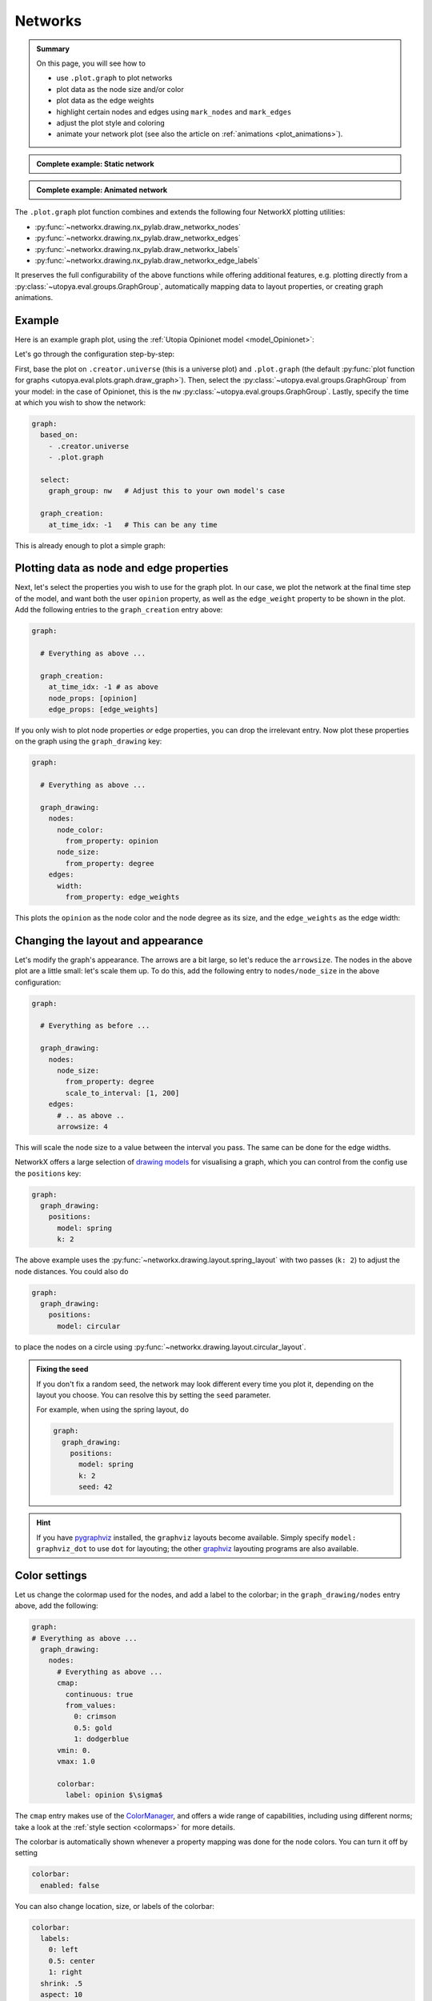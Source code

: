 .. _plot_networks:

Networks
========

.. admonition:: Summary

    On this page, you will see how to

    * use ``.plot.graph`` to plot networks
    * plot data as the node size and/or color
    * plot data as the edge weights
    * highlight certain nodes and edges using ``mark_nodes`` and ``mark_edges``
    * adjust the plot style and coloring
    * animate your network plot (see also the article on :ref:`animations <plot_animations>`).

.. admonition:: Complete example: Static network
    :class: dropdown

    .. literalinclude:: ../../../_cfg/Opinionet/graph_plot/eval.yml
        :language: yaml
        :dedent: 0
        :start-after: ### Start --- static_network
        :end-before: ### End --- static_network

.. admonition:: Complete example: Animated network
    :class: dropdown

    .. literalinclude:: ../../../_cfg/Opinionet/graph_plot/eval.yml
        :language: yaml
        :dedent: 0
        :start-after: ### Start --- animated_network
        :end-before: ### End --- animated_network

The ``.plot.graph`` plot function combines and extends the following four NetworkX plotting utilities:

* :py:func:`~networkx.drawing.nx_pylab.draw_networkx_nodes`
* :py:func:`~networkx.drawing.nx_pylab.draw_networkx_edges`
* :py:func:`~networkx.drawing.nx_pylab.draw_networkx_labels`
* :py:func:`~networkx.drawing.nx_pylab.draw_networkx_edge_labels`

It preserves the full configurability of the above functions while offering additional features, e.g. plotting directly from a :py:class:`~utopya.eval.groups.GraphGroup`, automatically mapping data to layout properties, or creating graph animations.


Example
^^^^^^^
Here is an example graph plot, using the  :ref:`Utopia Opinionet model <model_Opinionet>`:

.. image:: ../../../_static/_gen/Opinionet/graph_plot/static_network.pdf
    :width: 800
    :alt: Example graph plot

Let's go through the configuration step-by-step:

First, base the plot on ``.creator.universe`` (this is a universe plot) and ``.plot.graph`` (the default :py:func:`plot function for graphs <utopya.eval.plots.graph.draw_graph>`).
Then, select the :py:class:`~utopya.eval.groups.GraphGroup` from your model: in the case of Opinionet, this is the ``nw`` :py:class:`~utopya.eval.groups.GraphGroup`.
Lastly, specify the time at which you wish to show the network:

.. code-block:: yaml

  graph:
    based_on:
      - .creator.universe
      - .plot.graph

    select:
      graph_group: nw   # Adjust this to your own model's case

    graph_creation:
      at_time_idx: -1   # This can be any time

This is already enough to plot a simple graph:

.. image:: ../../../_static/_gen/Opinionet/graph_plot/graph_simple.pdf
    :width: 800
    :alt: Simple graph plot


Plotting data as node and edge properties
^^^^^^^^^^^^^^^^^^^^^^^^^^^^^^^^^^^^^^^^^
Next, let's select the properties you wish to use for the graph plot.
In our case, we plot the network at the final time step of the model, and want both the user ``opinion`` property, as well as the ``edge_weight`` property to be shown in the plot.
Add the following entries to the ``graph_creation`` entry above:

.. code-block:: yaml

    graph:

      # Everything as above ...

      graph_creation:
        at_time_idx: -1 # as above
        node_props: [opinion]
        edge_props: [edge_weights]

If you only wish to plot node properties *or* edge properties, you can drop the irrelevant entry.
Now plot these properties on the graph using the ``graph_drawing`` key:

.. code-block:: yaml

  graph:

    # Everything as above ...

    graph_drawing:
      nodes:
        node_color:
          from_property: opinion
        node_size:
          from_property: degree
      edges:
        width:
          from_property: edge_weights

This plots the ``opinion`` as the node color and the node degree as its size, and the ``edge_weights`` as the edge width:

.. image:: ../../../_static/_gen/Opinionet/graph_plot/graph_with_props.pdf
    :width: 800
    :alt: Graph plot with some properties

Changing the layout and appearance
^^^^^^^^^^^^^^^^^^^^^^^^^^^^^^^^^^
Let's modify the graph's appearance.
The arrows are a bit large, so let's reduce the ``arrowsize``.
The nodes in the above plot are a little small: let's scale them up.
To do this, add the following entry to ``nodes/node_size`` in the above configuration:

.. code-block:: yaml

    graph:

      # Everything as before ...

      graph_drawing:
        nodes:
          node_size:
            from_property: degree
            scale_to_interval: [1, 200]
        edges:
          # .. as above ..
          arrowsize: 4

This will scale the node size to a value between the interval you pass.
The same can be done for the edge widths.

NetworkX offers a large selection of `drawing models <https://networkx.org/documentation/stable/reference/drawing.html#see-also>`_ for visualising a graph, which you can control from the config use the ``positions`` key:

.. code-block:: yaml

    graph:
      graph_drawing:
        positions:
          model: spring
          k: 2

.. image:: ../../../_static/_gen/Opinionet/graph_plot/graph_pretty.pdf
    :width: 800
    :alt: Graph plot with positions according to spring model

The above example uses the :py:func:`~networkx.drawing.layout.spring_layout` with two passes (``k: 2``) to adjust the node distances.
You could also do

.. code-block:: yaml

  graph:
    graph_drawing:
      positions:
        model: circular

to place the nodes on a circle using :py:func:`~networkx.drawing.layout.circular_layout`.

.. admonition:: Fixing the seed

    If you don't fix a random seed, the network may look different every time you plot it, depending on the layout you choose.
    You can resolve this by setting the ``seed`` parameter.

    For example, when using the spring layout, do

    .. code-block:: yaml

      graph:
        graph_drawing:
          positions:
            model: spring
            k: 2
            seed: 42

.. hint::

    If you have `pygraphviz <https://github.com/pygraphviz/pygraphviz>`_ installed, the ``graphviz`` layouts become available.
    Simply specify ``model: graphviz_dot`` to use ``dot`` for layouting; the other `graphviz <https://graphviz.org>`_ layouting programs are also available.


Color settings
^^^^^^^^^^^^^^
Let us change the colormap used for the nodes, and add a label to the colorbar; in the ``graph_drawing/nodes`` entry above, add the following:

.. code-block:: yaml

    graph:
    # Everything as above ...
      graph_drawing:
        nodes:
          # Everything as above ...
          cmap:
            continuous: true
            from_values:
              0: crimson
              0.5: gold
              1: dodgerblue
          vmin: 0.
          vmax: 1.0

          colorbar:
            label: opinion $\sigma$

The ``cmap`` entry makes use of the `ColorManager <https://dantro.readthedocs.io/en/latest/plotting/plot_functions.html#colormanager-integration>`_, and offers a wide range of capabilities, including using different norms; take a look at the :ref:`style section <colormaps>` for more details.

The colorbar is automatically shown whenever a property mapping was done for the node colors.
You can turn it off by setting

.. code-block:: yaml

    colorbar:
      enabled: false

You can also change location, size, or labels of the colorbar:

.. code-block:: yaml

    colorbar:
      labels:
        0: left
        0.5: center
        1: right
      shrink: .5
      aspect: 10
      orientation: horizontal

Taken together, all these changes generate a plot like this:

.. image:: ../../../_static/_gen/Opinionet/graph_plot/graph_colorbar.pdf
    :width: 800
    :alt: Styled-up graph plot with custom colormap and colorbar

.. note::

    If you have all ``node_props`` or ``edge_props`` in *one* container (HDF5 dataset) respectively, there are two possibilities to make subselections in the containers:

    1. When you only use *either* node *or* edge properties, or you want to make the same subselection on *both* your node *and* your edge dataset, you can simply do a ``.sel: {property: my_prop}``, where ``property`` is your dataset dimension, and ``my_prop`` the coordinate, or you can do the respective ``.isel``

    2. When you need to perform different subselections on your node and edge datasets—say you want node betweenness centrality and edge weight—you need to specify them via the DAG's select interface, and the procedure needs to include the following steps:

    .. code-block:: yaml

        select:
          graph_group: g_static
          betw:
            path: network/vertex_metrics
            transform:
              - .sel: [!dag_prev , {property: betweenness}]
              - .squeeze_with_drop
          wei:
            path: network/edge_properties
            transform:
              - .sel: [!dag_prev , {property: weight}]
              - .squeeze_with_drop

        compute_only: [graph_group, betw, wei]

        # Make the selected tags available as property maps
        register_property_maps:
          - betw
          - wei

        # clear_existing_property_maps: false

        graph_creation:
          at_time_idx: 0
          edge_props: [wei]
          node_props: [betw]
          # sel: {time: 0}    # applied to both properties

        graph_drawing:
          edges:
            edge_color: k
            width:
              from_property: wei
              scale_to_interval: [0.1, 2.0]
          nodes:
            node_color:
              from_property: betw

See :py:func:`~utopya.eval.plots.graph.draw_graph` and :py:mod:`utopya.eval.plots.graph` for detailed interface information.
For detailed descriptions of the networkx plot functions that are used here, refer to the `NetworkX docs <https://networkx.github.io/documentation/stable/reference/drawing.html>`_.


Add labels and highlights
^^^^^^^^^^^^^^^^^^^^^^^^^
You can add node and edge labels by adding the ``node_labels`` and ``edge_labels`` keys to the ``graph_drawing`` entry:

.. code-block:: yaml

    graph:

      # Everything as above ...

      graph_drawing:
        # Everything as above ...
        # Just add these two entries:
        node_labels:
          enabled: True
        edge_labels:
          enabled: True

Labels need to be explicity enabled.
Labelling *all* nodes and edges may crowd the plot, so let's only label some of the nodes:

.. code-block:: yaml

    graph:

      # Everything as above ...

      graph_drawing:
        # Everything as above ...
        # Just add these two entries:
        node_labels:
          enabled: True
          labels:
            0: 'node 0'
            1: 'node 1'
        edge_labels:
          enabled: True
          edge_labels:
            [0, 1]: "(0, 1)"
            [1, 3]: "(1, 3)"

We can also highlight certain nodes and edges, to create a plot that looks like this:

.. image:: ../../../_static/_gen/Opinionet/graph_plot/graph_highlighted.pdf
    :width: 800
    :alt: A graph with highlights

To do this, use the ``graph_drawing/mark_nodes`` and ``graph_drawing/mark_edges`` keys.
You can also reduce the transparency of the unmarked edges to make the marked ones more prominent:

.. code-block:: yaml

    graph_highlighted:

      # Everything as above ..

      graph_drawing:
        nodes:
          # As before ...

        # Reduce the transparency of the edge weights
        edges:
          edge_color: [0, 0, 0, 0.05]
          width:
            from_property: edge_weights
            scale_to_interval: [0, 1]

        # Add labels for the nodes in the path
        node_labels:
          enabled: True
          show_only: &nodelist [2, 3, 4, 6, 7, 11, 13, 15, 18, 22, 24, 30, 49]

        # Mark the nodes in the nodelist
        mark_nodes:
          nodelist: *nodelist
          color: crimson

        # Mark some edges
        mark_edges:
          colors:
            [24, 11]: crimson
            [18, 15]: crimson
            [49, 15]: crimson
            # add more edges to mark ...



Animations
^^^^^^^^^^

.. raw:: html

    <video width="800" src="../../../_static/_gen/Opinionet/graph_plot/animated_network.mp4" controls></video>


You can animate your network plot by also basing your plot on one of the base animation functions (e.g. ``.animation.ffmpeg``) and adding a ``graph_animation`` entry to your configuration:

.. code-block:: yaml

    animated_network:
      based_on:
        - .creator.universe
        - .plot.graph
        - .animation.ffmpeg  # Use the ffmpeg writer

      # Everything else as above.

      # Just add this entry to make the 'opinion' change over time:
      graph_animation:
        sel:
          time:
            from_property: opinion

We discuss animations in more detail on the :ref:`animations page <plot_animations>`, including how to increase the animation resolutions.
